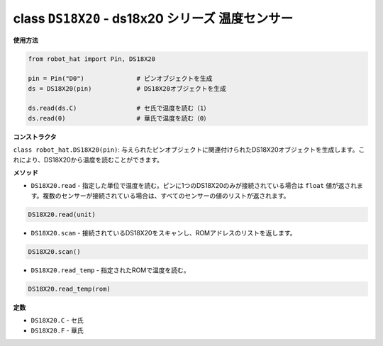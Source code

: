 class ``DS18X20`` - ds18x20 シリーズ 温度センサー
=====================================================

**使用方法**

.. code-block:: python

    from robot_hat import Pin, DS18X20

    pin = Pin("D0")              # ピンオブジェクトを生成
    ds = DS18X20(pin)            # DS18X20オブジェクトを生成

    ds.read(ds.C)                # セ氏で温度を読む（1）
    ds.read(0)                   # 華氏で温度を読む（0）

**コンストラクタ**

``class robot_hat.DS18X20(pin)``: 与えられたピンオブジェクトに関連付けられたDS18X20オブジェクトを生成します。これにより、DS18X20から温度を読むことができます。

**メソッド**

-  ``DS18X20.read`` - 指定した単位で温度を読む。ピンに1つのDS18X20のみが接続されている場合は ``float`` 値が返されます。複数のセンサーが接続されている場合は、すべてのセンサーの値のリストが返されます。

.. code-block:: python

    DS18X20.read(unit)

-  ``DS18X20.scan`` - 接続されているDS18X20をスキャンし、ROMアドレスのリストを返します。

.. code-block:: python

    DS18X20.scan()

-  ``DS18X20.read_temp`` - 指定されたROMで温度を読む。

.. code-block:: python

    DS18X20.read_temp(rom)

**定数**

-  ``DS18X20.C`` - セ氏
-  ``DS18X20.F`` - 華氏